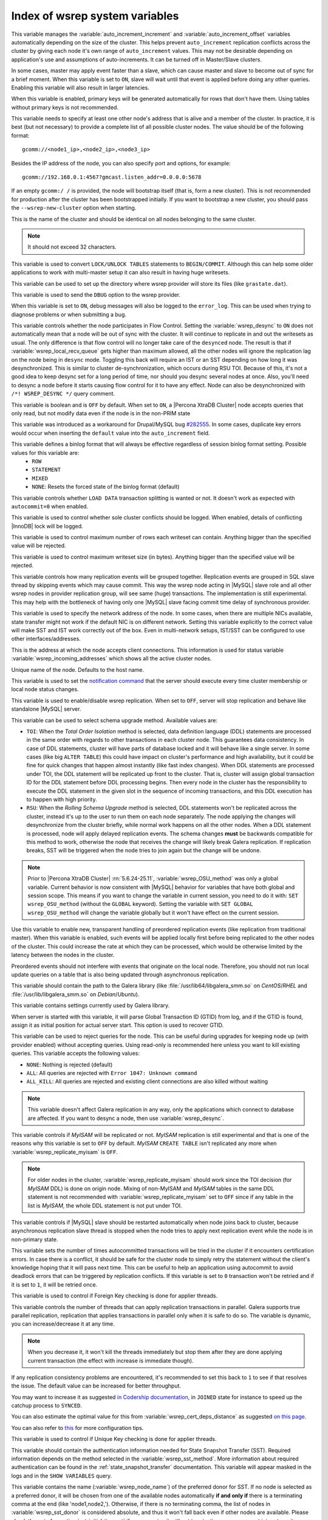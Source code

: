 .. _wsrep_system_index:

===============================
Index of wsrep system variables
===============================

.. variable:: wsrep_auto_increment_control

   :cli: Yes
   :conf: Yes
   :scope: Global
   :dyn: Yes
   :default: ON

This variable manages the :variable:`auto_increment_increment` and :variable:`auto_increment_offset` variables automatically depending on the size of the cluster. This helps prevent ``auto_increment`` replication conflicts across the cluster by giving each node it's own range of ``auto_increment`` values.  
This may not be desirable depending on application's use and assumptions of auto-increments. It can be turned off in Master/Slave clusters.

.. variable:: wsrep_causal_reads

   :version 5.6.20-25.7: Variable deprecated by :variable:`wsrep_sync_wait`
   :cli: Yes
   :conf: Yes
   :scope: Global, Session
   :dyn: Yes
   :default: OFF

In some cases, master may apply event faster than a slave, which can cause master and slave to become out of sync for a brief moment. When this variable is set to ``ON``, slave will wait until that event is applied before doing any other queries. Enabling this variable will also result in larger latencies.

.. variable:: wsrep_certify_nonPK

   :cli: Yes
   :conf: Yes
   :scope: Global
   :dyn: Yes
   :default: ON

When this variable is enabled, primary keys will be generated automatically for rows that don't have them. Using tables without primary keys is not recommended.

.. variable:: wsrep_cluster_address

   :cli: Yes
   :conf: Yes
   :scope: Global
   :dyn: Yes

This variable needs to specify at least one other node's address that is alive and a member of the cluster. In practice, it is best (but not necessary) to provide a complete list of all possible cluster nodes. The value should be of the following format: ::

 gcomm://<node1_ip>,<node2_ip>,<node3_ip>

Besides the IP address of the node, you can also specify port and options, for example: ::

 gcomm://192.168.0.1:4567?gmcast.listen_addr=0.0.0.0:5678

If an empty ``gcomm:/ /`` is provided, the node will bootstrap itself (that is, form a new cluster). This is not recommended for production after the cluster has been bootstrapped initially. If you want to bootstrap a new cluster, you should pass the ``--wsrep-new-cluster`` option when starting.

.. variable:: wsrep_cluster_name

   :cli: Yes
   :conf: Yes
   :scope: Global
   :dyn: Yes
   :default: my_wsrep_cluster

This is the name of the cluster and should be identical on all nodes belonging to the same cluster.

.. note:: It should not exceed 32 characters.

.. variable:: wsrep_convert_lock_to_trx

   :cli: Yes
   :conf: Yes
   :scope: Global
   :dyn: Yes
   :default: OFF

This variable is used to convert ``LOCK/UNLOCK TABLES`` statements to ``BEGIN/COMMIT``. Although this can help some older applications to work with multi-master setup it can also result in having huge writesets.

.. variable:: wsrep_data_home_dir

   :cli: No
   :conf: Yes
   :scope: Global
   :dyn: No
   :default: mysql :term:`datadir`

This variable can be used to set up the directory where wsrep provider will store its files (like ``grastate.dat``).

.. variable:: wsrep_dbug_option

   :cli: Yes
   :conf: Yes
   :scope: Global
   :dyn: Yes

This variable is used to send the ``DBUG`` option to the wsrep provider.

.. variable:: wsrep_debug

   :cli: Yes
   :conf: Yes
   :scope: Global
   :dyn: Yes
   :default: OFF

When this variable is set to ``ON``, debug messages will also be logged to the ``error_log``. This can be used when trying to diagnose problems or when submitting a bug.

.. variable:: wsrep_desync
 
   :cli: No
   :conf: Yes
   :scope: Global
   :dyn: Yes
   :default: OFF
 
This variable controls whether the node participates in Flow Control. Setting the :variable:`wsrep_desync` to ``ON`` does not automatically mean that a node will be out of sync with the cluster. It will continue to replicate in and out the writesets as usual. The only difference is that flow control will no longer take care of the ``desynced`` node. The result is that if :variable:`wsrep_local_recv_queue` gets higher than maximum allowed, all the other nodes will ignore the replication lag on the node being in ``desync`` mode. Toggling this back will require an IST or an SST depending on how long it was desynchronized. This is similar to cluster de-synchronization, which occurs during RSU TOI. Because of this, it's not a good idea to keep desync set for a long period of time, nor should you desync several nodes at once. Also, you'll need to desync a node before it starts causing flow control for it to have any effect. Node can also be desynchronized with  ``/*! WSREP_DESYNC */`` query comment.

.. variable:: wsrep_dirty_reads

   :version 5.6.24-25.11: Variable introduced
   :version 5.6.26-25.12: Variable available both on session and global scope
   :cli: Yes
   :conf: Yes
   :scope: Session, Global
   :dyn: Yes
   :default: OFF

This variable is boolean and is ``OFF`` by default. When set to ``ON``, a |Percona XtraDB Cluster| node accepts queries that only read, but not modify data even if the node is in the non-PRIM state 

.. variable:: wsrep_drupal_282555_workaround

   :cli: Yes
   :conf: Yes
   :scope: Global
   :dyn: Yes
   :default: OFF 

This variable was introduced as a workaround for Drupal/MySQL bug `#282555 <http://drupal.org/node/282555>`_. In some cases, duplicate key errors would occur when inserting the ``default`` value into the ``auto_increment`` field. 

.. variable:: wsrep_forced_binlog_format

   :cli: Yes
   :conf: Yes
   :scope: Global
   :dyn: Yes
   :default: NONE

This variable defines a binlog format that will always be effective regardless of session binlog format setting. Possible values for this variable are:
  * ``ROW``
  * ``STATEMENT``
  * ``MIXED``
  * ``NONE``: Resets the forced state of the binlog format (default)

.. variable:: wsrep_load_data_splitting

   :cli: Yes
   :conf: Yes
   :scope: Global
   :dyn: Yes
   :default: OFF

This variable controls whether ``LOAD DATA`` transaction splitting is wanted or not. It doesn't work as expected with ``autocommit=0`` when enabled.

.. variable:: wsrep_log_conflicts

   :cli: Yes
   :conf: Yes
   :scope: Global
   :dyn: Yes
   :default: OFF

This variable is used to control whether sole cluster conflicts should be logged. When enabled, details of conflicting |InnoDB| lock will be logged.

.. variable:: wsrep_max_ws_rows

   :cli: Yes
   :conf: Yes
   :scope: Global
   :dyn: Yes
   :default: 131072 (128K) 

This variable is used to control maximum number of rows each writeset can contain. Anything bigger than the specified value will be rejected.

.. variable:: wsrep_max_ws_size

   :cli: Yes
   :conf: Yes
   :scope: Global
   :dyn: Yes
   :default: 1073741824 (1G)

This variable is used to control maximum writeset size (in bytes). Anything bigger than the specified value will be rejected.

.. variable:: wsrep_mysql_replication_bundle

   :cli: Yes
   :conf: Yes
   :scope: Global
   :dyn: No
   :default: 0 (no grouping)
   :range: 0-1000

This variable controls how many replication events will be grouped together. Replication events are grouped in SQL slave thread by skipping events which may cause commit. This way the wsrep node acting in |MySQL| slave role and all other wsrep nodes in provider replication group, will see same (huge) transactions. The implementation is still experimental. This may help with the bottleneck of having only one |MySQL| slave facing commit time delay of synchronous provider.

.. variable:: wsrep_node_address

   :cli: Yes
   :conf: Yes
   :scope: Global
   :dyn: No
   :format: <ip address>[:port]
   :default: Usually set up as primary network interface (``eth0``)

This variable is used to specify the network address of the node. In some cases, when there are multiple NICs available, state transfer might not work if the default NIC is on different network. Setting this variable explicitly to the correct value will make SST and IST work correctly out of the box. Even in multi-network setups, IST/SST can be configured to use other interfaces/addresses. 

.. variable:: wsrep_node_incoming_address

   :cli: Yes
   :conf: Yes
   :scope: Global
   :dyn: No
   :default: <:variable:`wsrep_node_address`>:3306

This is the address at which the node accepts client connections. This information is used for status variable :variable:`wsrep_incoming_addresses` which shows all the active cluster nodes.

.. variable:: wsrep_node_name

   :cli: Yes
   :conf: Yes
   :scope: Global
   :dyn: Yes
   :default: Host name

Unique name of the node. Defaults to the host name.

.. variable:: wsrep_notify_cmd

   :cli: Yes
   :conf: Yes
   :scope: Global
   :dyn: Yes

This variable is used to set the `notification command <http://galeracluster.com/documentation-webpages/notificationcmd.html>`_ that the server should execute every time cluster membership or local node status changes.

.. variable:: wsrep_on

   :version 5.6.27-25.13: Variable available only in session scope
   :cli: No
   :conf: No
   :scope: Session
   :dyn: Yes
   :default: ON

This variable is used to enable/disable wsrep replication. When set to ``OFF``, server will stop replication and behave like standalone |MySQL| server.

.. variable:: wsrep_OSU_method

   :version 5.6.24-25.11: Variable available both in global and session scope
   :cli: Yes
   :conf: Yes
   :scope: Global/Session
   :dyn: Yes
   :default: TOI

This variable can be used to select schema upgrade method. Available values are:

* ``TOI``: When the *Total Order Isolation* method is selected, data definition language (DDL) statements are processed in the same order with regards to other transactions in each cluster node. This guarantees data consistency. In case of DDL statements, cluster will have parts of database locked and it will behave like a single server. In some cases (like big ``ALTER TABLE``) this could have impact on cluster's performance and high availability, but it could be fine for quick changes that happen almost instantly (like fast index changes). When DDL statements are processed under TOI, the DDL statement will be replicated up front to the cluster. That is, cluster will assign global transaction ID for the DDL statement before DDL processing begins. Then every node in the cluster has the responsibility to execute the DDL statement in the given slot in the sequence of incoming transactions, and this DDL execution has to happen with high priority. 

* ``RSU``: When the *Rolling Schema Upgrade* method is selected, DDL statements won't be replicated across the cluster, instead it's up to the user to run them on each node separately. The node applying the changes will desynchronize from the cluster briefly, while normal work happens on all the other nodes. When a DDL statement is processed, node will apply delayed replication events. The schema changes **must** be backwards compatible for this method to work, otherwise the node that receives the change will likely break Galera replication. If replication breaks, SST will be triggered when the node tries to join again but the change will be undone. 

.. note:: Prior to |Percona XtraDB Cluster| :rn:`5.6.24-25.11`, :variable:`wsrep_OSU_method` was only a global variable. Current behavior is now consistent with |MySQL| behavior for variables that have both global and session scope. This means if you want to change the variable in current session, you need to do it with: ``SET wsrep_OSU_method`` (without the ``GLOBAL`` keyword). Setting the variable with ``SET GLOBAL wsrep_OSU_method`` will change the variable globally but it won't have effect on the current session.

.. variable:: wsrep_preordered

   :cli: Yes
   :conf: Yes
   :scope: Global
   :dyn: Yes
   :default: OFF

Use this variable to enable new, transparent handling of preordered replication events (like replication from traditional master). When this variable is enabled, such events will be applied locally first before being replicated to the other nodes of the cluster. This could increase the rate at which they can be processed, which would be otherwise limited by the latency between the nodes in the cluster.

Preordered events should not interfere with events that originate on the local node. Therefore, you should not run local update queries on a table that is also being updated through asynchronous replication.

.. variable:: wsrep_provider

   :cli: Yes
   :conf: Yes
   :scope: Global
   :dyn: Yes
   :default: None

This variable should contain the path to the Galera library (like :file:`/usr/lib64/libgalera_smm.so` on *CentOS*/*RHEL* and :file:`/usr/lib/libgalera_smm.so` on *Debian*/*Ubuntu*).

.. variable:: wsrep_provider_options

   :cli: Yes
   :conf: Yes
   :scope: Global
   :dyn: No

This variable contains settings currently used by Galera library.

.. variable:: wsrep_recover

   :cli: No
   :conf: Yes
   :scope: Global
   :dyn: No
   :default: OFF
   :location: mysqld_safe

When server is started with this variable, it will parse Global Transaction ID (GTID) from log, and if the GTID is found, assign it as initial position for actual server start. This option is used to recover GTID.

.. variable:: wsrep_reject_queries
 
   :cli: No
   :conf: Yes
   :scope: Global
   :dyn: Yes
   :default: NONE
 
This variable can be used to reject queries for the node. This can be useful during upgrades for keeping node up (with provider enabled) without accepting queries. Using read-only is recommended here unless you want to kill existing queries. This variable accepts the following values:
 
* ``NONE``: Nothing is rejected (default)
* ``ALL``: All queries are rejected with ``Error 1047: Unknown command``
* ``ALL_KILL``: All queries are rejected and existing client connections are also killed without waiting
 
.. note:: This variable doesn't affect Galera replication in any way, only the applications which connect to database are affected. If you want to desync a node, then use :variable:`wsrep_desync`.

.. variable:: wsrep_replicate_myisam

   :version 5.6.24-25.11: Variable available both in global ans session scope
   :cli: Yes
   :conf: Yes
   :scope: Session, Global
   :dyn: No
   :default: OFF

This variable controls if *MyISAM* will be replicated or not. *MyISAM* replication is still experimental and that is one of the reasons why this variable is set to ``OFF`` by default. *MyISAM* ``CREATE TABLE`` isn't replicated any more when :variable:`wsrep_replicate_myisam` is ``OFF``.

.. note:: For older nodes in the cluster, :variable:`wsrep_replicate_myisam` should work since the TOI decision (for *MyISAM* DDL) is done on origin node. Mixing of non-MyISAM and *MyISAM* tables in the same DDL statement is not recommended with :variable:`wsrep_replicate_myisam` set to ``OFF`` since if any table in the list is *MyISAM*, the whole DDL statement is not put under TOI.

.. variable:: wsrep_restart_slave

   :cli: Yes
   :conf: Yes
   :scope: Global
   :dyn: Yes
   :default: OFF

This variable controls if |MySQL| slave should be restarted automatically when node joins back to cluster, because asynchronous replication slave thread is stopped when the node tries to apply next replication event while the node is in non-primary state.

.. variable:: wsrep_retry_autocommit

   :cli: Yes
   :conf: Yes
   :scope: Global
   :dyn: No
   :default: 1

This variable sets the number of times autocommitted transactions will be tried in the cluster if it encounters certification errors. In case there is a conflict, it should be safe for the cluster node to simply retry the statement without the client's knowledge hoping that it will pass next time. This can be useful to help an application using autocommit to avoid deadlock errors that can be triggered by replication conflicts. If this variable is set to ``0`` transaction won't be retried and if it is set to ``1``, it will be retried once.

.. variable:: wsrep_slave_FK_checks

   :cli: Yes
   :conf: Yes
   :scope: Global
   :dyn: Yes
   :default: ON

This variable is used to control if Foreign Key checking is done for applier threads.

.. variable:: wsrep_slave_threads

   :cli: Yes
   :conf: Yes
   :scope: Global
   :dyn: Yes
   :default: 1

This variable controls the number of threads that can apply replication transactions in parallel. Galera supports true parallel replication, replication that applies transactions in parallel only when it is safe to do so. The variable is dynamic, you can increase/decrease it at any time.

.. note:: When you decrease it, it won't kill the threads immediately but stop them after they are done applying current transaction (the effect with increase is immediate though). 

If any replication consistency problems are encountered, it's recommended to set this back to ``1`` to see if that resolves the issue. The default value can be increased for better throughput.

You may want to increase it as suggested `in Codership documentation <http://galeracluster.com/documentation-webpages/nodestates.html#flow-control>`_, in ``JOINED`` state for instance to speed up the catchup process to ``SYNCED``.

You can also estimate the optimal value for this from :variable:`wsrep_cert_deps_distance` as suggested `on this page <http://galeracluster.com/documentation-webpages/monitoringthecluster.html#checking-the-replication-health>`_.

You can also refer to `this <http://galeracluster.com/documentation-webpages/configurationtips.html#setting-parallel-slave-threads>`_ for more configuration tips.

.. variable:: wsrep_slave_UK_checks

   :cli: Yes
   :conf: Yes
   :scope: Global
   :dyn: Yes
   :default: OFF

This variable is used to control if Unique Key checking is done for applier threads.

.. variable:: wsrep_sst_auth

   :cli: Yes
   :conf: Yes
   :scope: Global
   :dyn: Yes
   :format: <username>:<password>

This variable should contain the authentication information needed for State Snapshot Transfer (SST). Required information depends on the method selected in the :variable:`wsrep_sst_method`. More information about required authentication can be found in the :ref:`state_snapshot_transfer` documentation. This variable will appear masked in the logs and in the ``SHOW VARIABLES`` query.

.. variable:: wsrep_sst_donor

   :cli: Yes
   :conf: Yes
   :scope: Global
   :dyn: Yes

This variable contains the name (:variable:`wsrep_node_name`) of the preferred donor for SST. If no node is selected as a preferred donor, it will be chosen from one of the available nodes automatically **if and only if** there is a terminating comma at the end (like 'node1,node2,'). Otherwise, if there is no terminating comma, the list of nodes in :variable:`wsrep_sst_donor` is considered absolute, and thus it won't fall back even if other nodes are available. Please check the note for :option:`sst-initial-timeout` if you are using it without terminating comma or want joiner to wait more than default 100 seconds.

.. variable:: wsrep_sst_donor_rejects_queries

   :cli: Yes
   :conf: Yes
   :scope: Global
   :dyn: Yes
   :default: OFF

When this variable is enabled, SST donor node will not accept incoming queries, instead it will reject queries with ``UNKNOWN COMMAND`` error code. This can be used to signal load-balancer that the node isn't available.

.. variable:: wsrep_sst_method

   :cli: Yes
   :conf: Yes
   :scope: Global
   :dyn: Yes
   :default: xtrabackup-v2
   :recommended: xtrabackup-v2

This variable sets up the method for taking the State Snapshot Transfer (SST). Available values are:

* ``xtrabackup``: Uses Percona XtraBackup to perform the SST, this method requires :variable:`wsrep_sst_auth` to be set up with <user>:<password> which |XtraBackup| will use on donor. Privileges and permissions needed for running |XtraBackup| can be found `here <http://www.percona.com/doc/percona-xtrabackup/innobackupex/privileges.html#permissions-and-privileges-needed>`_.

* ``xtrabackup-v2``: This is the same as ``xtrabackup``, except that it uses newer protocol, hence is not compatible. This is the **recommended** option for PXC 5.5.34 and above. For more details, please check :ref:`xtrabackup_sst` and :ref:`errata`. This is also the default SST method. For SST with older nodes (< 5.5.34), use ``xtrabackup`` as the SST method.

  .. note:: This method is currently recommended if you have ``innodb-log-group_home-dir/innodb-data-home-dir`` in your config. Refer to :option:`sst-special-dirs` for more information.

* ``rsync``: Uses ``rsync`` to perform the SST, this method doesn't use the :variable:`wsrep_sst_auth`

* ``mysqldump``: Uses ``mysqldump`` to perform the SST, this method requires :variable:`wsrep_sst_auth` to be set up with <user>:<password>, where user has root privileges on the server.

  .. note::  This mehotd is not recommended unless it is required for specific reasons. Also, it is not compatible with ``bind_address`` set to ``127.0.0.1`` or ``localhost``, and will cause startup to fail if set so.

* ``<custom_script_name>``: Galera supports `Scriptable State Snapshot Transfer <http://galeracluster.com/documentation-webpages/statetransfer.html#scriptable-state-snapshot-transfer>`_. This enables users to create their own custom script for performing an SST. For example, you can create a script :file:`/usr/bin/wsrep_MySST.sh` and specify ``MySST`` for this variable to run your custom SST script.

* ``skip``: Use this to skip SST, it can be used when initially starting the cluster and manually restoring the same data to all nodes. It shouldn't be used as permanent setting because it could lead to data inconsistency across the nodes.

.. note:: Only ``xtrabackup-v2`` and ``rsync`` provide ``gtid_mode async-slave`` support during SST.

.. variable:: wsrep_sst_receive_address

   :cli: Yes
   :conf: Yes
   :scope: Global
   :dyn: Yes
   :default: AUTO

This variable is used to configure address on which the node expects SST.

.. variable:: wsrep_start_position

   :cli: Yes
   :conf: Yes
   :scope: Global
   :dyn: Yes

This variable contains the ``UUID:seqno`` value. By setting all the nodes to have the same value for this option, cluster can be set up without the state transfer.

.. variable:: wsrep_sync_wait

   :version 5.6.20-25.7: Variable introduced
   :cli: Yes
   :conf: Yes
   :scope: Global, Session
   :dyn: Yes

This variable is used to control causality checks on some SQL statements, such as ``SELECT``, ``BEGIN``/``END``, ``SHOW STATUS``, but not on some autocommit SQL statements ``UPDATE`` and ``INSERT``. Causality check is determined by bitmask: 

 * ``1`` Indicates check on ``READ`` statements, including ``SELECT``, ``SHOW``, ``BEGIN``/``START TRANSACTION``.

 * ``2`` Indicates check on ``UPDATE`` and ``DELETE`` statements.

 * ``4`` Indicates check on ``INSERT`` and ``REPLACE`` statements

This variable replaced the :variable:`wsrep_causal_reads` variable. Setting :variable:`wsrep_sync_wait` to ``1`` is the equivalent of setting :variable:`wsrep_causal_reads` to ``ON``.


